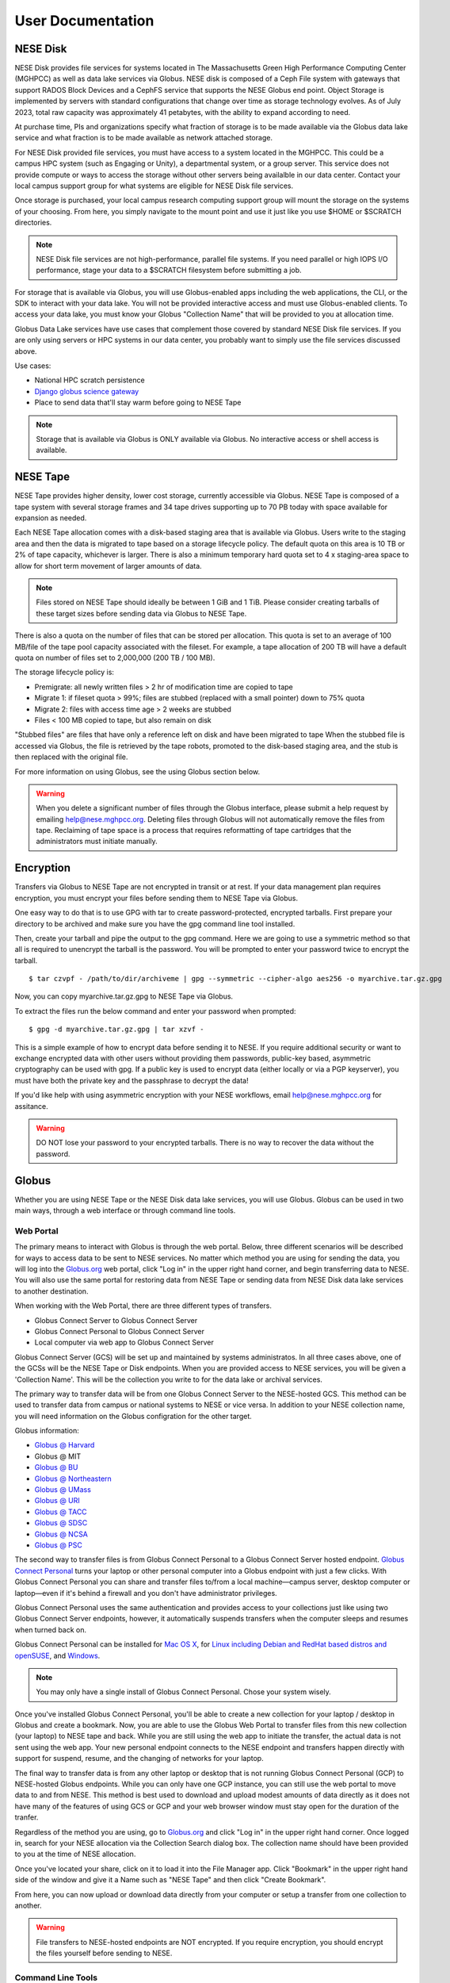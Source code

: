 User Documentation
==================

NESE Disk
---------

NESE Disk provides file services for systems located in The Massachusetts Green High Performance Computing
Center (MGHPCC) as well as data lake services via Globus. NESE disk is composed of a Ceph File system
with gateways that support RADOS Block Devices and a CephFS service that supports the NESE Globus
end point. Object Storage is implemented by servers with standard configurations that change over time
as storage technology evolves.  As of July 2023, total raw capacity was approximately 41 petabytes,
with the ability to expand according to need.


At purchase time, PIs and organizations specify
what fraction of storage is to be made available via the Globus data lake service and what fraction is
to be made available as network attached storage. 

For NESE Disk provided file services, you must have access to a system located in the MGHPCC.
This could be a campus HPC system (such as Engaging or Unity), a departmental system, or a group server.
This service does not provide compute or ways to access the storage without other servers being availalble 
in our data center. Contact your local campus support group for what systems are eligible for NESE Disk 
file services.

Once storage is purchased, your local campus research computing support group will mount the storage
on the systems of your choosing. From here, you simply navigate to the mount point and use it just
like you use $HOME or $SCRATCH directories. 

.. note::

	NESE Disk file services are not high-performance, parallel file systems. If you need parallel
	or high IOPS I/O performance, stage your data to a $SCRATCH filesystem before submitting a job.

For storage that is available via Globus, you will use Globus-enabled apps including the web applications,
the CLI, or the SDK to interact with your data lake. You will not be provided interactive access and must
use Globus-enabled clients. To access your data lake, you must know your Globus "Collection Name"
that will be provided to you at allocation time.

Globus Data Lake services have use cases that complement those covered by standard NESE Disk file services.
If you are only using servers or HPC systems in our data center, you probably want to simply use the file services
discussed above. 

Use cases:

- National HPC scratch persistence
- `Django globus science gateway <https://github.com/globus/django-globus-portal-framework>`_
- Place to send data that'll stay warm before going to NESE Tape

.. note::

        Storage that is available via Globus is ONLY available via Globus. No interactive access or shell
        access is available.




NESE Tape
---------

NESE Tape provides higher density, lower cost storage, currently accessible via Globus. NESE Tape
is composed of a tape system with several storage frames and 34 tape drives supporting up
to 70 PB today with space available for expansion as needed.

Each NESE Tape allocation comes with a disk-based staging area that is available via Globus.
Users write to the staging area and then the data is migrated to tape based on a storage 
lifecycle policy. The default quota on this area is 10 TB or 2% of tape capacity, whichever 
is larger. There is also a minimum temporary hard quota set to 4 x staging-area
space to allow for short term movement of larger amounts of data. 

.. note::

	Files stored on NESE Tape should ideally be between 1 GiB and 1 TiB. Please consider creating
	tarballs of these target sizes before sending data via Globus to NESE Tape. 

There is also a quota on the number of files that can be stored per allocation.
This quota is set to an average of 100 MB/file of the tape pool capacity 
associated with the fileset. For example, a tape allocation of 200 TB will have a 
default quota on number of files set to 2,000,000 (200 TB / 100 MB).

The storage lifecycle policy is:

* Premigrate: all newly written files > 2 hr of modification time are copied to tape
* Migrate 1: if fileset quota > 99%; files are stubbed (replaced with a small pointer) down to 75% quota
* Migrate 2: files with access time age > 2 weeks are stubbed
* Files < 100 MB copied to tape, but also remain on disk

"Stubbed files" are files that have only a reference left on disk and have been migrated to tape
When the stubbed file is accessed via Globus, the file is retrieved by the tape robots, promoted to the
disk-based staging area, and the stub is then replaced with the original file.

For more information on using Globus, see the using Globus section below.


.. warning::

	When you delete a significant number of files through the Globus interface, please submit a help request by emailing 
	`help@nese.mghpcc.org <mailto:help@nese.mghpcc.org>`_. Deleting files through Globus will not automatically 
	remove the files from tape. Reclaiming of tape space is a process that requires reformatting of tape cartridges that the administrators
	must initiate manually.

Encryption
----------

Transfers via Globus to NESE Tape are not encrypted in transit or at rest.
If your data management plan requires encryption, you must encrypt your files before sending
them to NESE Tape via Globus.

One easy way to do that is to use GPG with tar to create password-protected, encrypted tarballs.
First prepare your directory to be archived and make sure you have the gpg command line tool installed.

Then, create your tarball and pipe the output to the gpg command. Here we are going to use a 
symmetric method so that all is required to unencrypt the tarball is the password. 
You will be prompted to enter your password twice to encrypt the tarball. ::

	$ tar czvpf - /path/to/dir/archiveme | gpg --symmetric --cipher-algo aes256 -o myarchive.tar.gz.gpg

Now, you can copy myarchive.tar.gz.gpg to NESE Tape via Globus. 

To extract the files run the below command and enter your password when prompted: ::

	$ gpg -d myarchive.tar.gz.gpg | tar xzvf -

This is a simple example of how to encrypt data before sending it to NESE.
If you require additional security or want to exchange encrypted data with other users
without providing them passwords, public-key based, asymmetric cryptography can 
be used with gpg. If a public key is used to encrypt data (either locally or via a
PGP keyserver), you must have both the private key and the passphrase to decrypt
the data! 

If you'd like help with using asymmetric encryption with your NESE workflows,
email `help@nese.mghpcc.org <mailto:help@nese.mghpcc.org>`_ for assitance.
 

.. warning::

	DO NOT lose your password to your encrypted tarballs. There is no way to recover the
	data without the password.

Globus
------

Whether you are using NESE Tape or the NESE Disk data lake services, you will use Globus.
Globus can be used in two main ways, through a web interface or through command line tools.

Web Portal
""""""""""

The primary means to interact with Globus is through the web portal.
Below, three different scenarios will be described for ways to access data
to be sent to NESE services. No matter which method you are using for sending
the data, you will log into the `Globus.org <https://www.globus.org>`_ web portal,
click "Log in" in the upper right hand corner, and begin transferring 
data to NESE. You will also use the same portal for restoring data from
NESE Tape or sending data from NESE Disk data lake services to another destination. 

When working with the Web Portal, there are three different types of transfers.

* Globus Connect Server to Globus Connect Server
* Globus Connect Personal to Globus Connect Server
* Local computer via web app to Globus Connect Server

Globus Connect Server (GCS) will be set up and maintained by systems administratos.
In all three cases above, one of the GCSs will be the NESE Tape or Disk endpoints.
When you are provided access to NESE services, you will be given a 'Collection Name'. This will be
the collection you write to for the data lake or archival services. 

The primary way to transfer data will be from one Globus Connect Server to the NESE-hosted GCS.
This method can be used to transfer data from campus or national systems to NESE or vice versa.
In addition to your NESE collection name, you will need information on the Globus configration for
the other target.

Globus information:

* `Globus @ Harvard <https://docs.rc.fas.harvard.edu/kb/globus-file-transfer/>`_
* Globus @ MIT
* `Globus @ BU <https://www.bu.edu/tech/support/research/system-usage/transferring-files/another-institution/>`_
* `Globus @ Northeastern <https://rc-docs.northeastern.edu/en/latest/using-discovery/globus.html>`_
* `Globus @ UMass <https://docs.unity.rc.umass.edu/transfers/transfers.html>`_
* `Globus @ URI <https://docs.unity.uri.edu/managing-files/globus.html>`_
* `Globus @ TACC <https://frontera-portal.tacc.utexas.edu/guides/globus-data-transfer-guide/>`_
* `Globus @ SDSC <https://www.sdsc.edu/support/resource_docs.html>`_
* `Globus @ NCSA <https://wiki.ncsa.illinois.edu/display/Globus>`_
* `Globus @ PSC <https://www.psc.edu/resources/bridges-2/user-guide-2-2/>`_

The second way to transfer files is from Globus Connect Personal to a Globus Connect Server
hosted endpoint. `Globus Connect Personal <https://www.globus.org/globus-connect-personal>`_ turns your laptop
or other personal computer into a Globus endpoint with just a few clicks.
With Globus Connect Personal you can share and transfer files to/from
a local machine—campus server, desktop computer or laptop—even if it's behind a firewall and
you don't have administrator privileges.

Globus Connect Personal uses the same authentication and provides access to your collections just
like using two Globus Connect Server endpoints, however, it automatically suspends transfers when
the computer sleeps and resumes when turned back on. 

Globus Connect Personal can be installed for `Mac OS X <https://docs.globus.org/how-to/globus-connect-personal-mac/>`_, for `Linux including Debian and RedHat based distros and openSUSE <https://docs.globus.org/how-to/globus-connect-personal-linux/>`_, and `Windows <https://docs.globus.org/how-to/globus-connect-personal-windows/>`_.


.. note::

        You may only have a single install of Globus Connect Personal. Chose your system wisely.

Once you've installed Globus Connect Personal, you'll be able to create a new collection for your
laptop / desktop in Globus and create a bookmark. Now, you are able to use the Globus
Web Portal to transfer files from this new collection (your laptop) to NESE tape and back.
While you are still using the web app to initiate the transfer, the actual data is not sent using
the web app. Your new personal endpoint connects to the NESE endpoint and transfers happen
directly with support for suspend, resume, and the changing of networks for your laptop. 

The final way to transfer data is from any other laptop or desktop that is not running 
Globus Connect Personal (GCP) to NESE-hosted Globus endpoints. While you can only have one GCP
instance, you can still use the web portal to move data to and from NESE. This method
is best used to download and upload modest amounts of data directly as it does not have many
of the features of using GCS or GCP and your web browser window must stay open
for the duration of the tranfer.


Regardless of the method you are using, go to `Globus.org <https://www.globus.org>`_ and 
click "Log in" in the upper right hand corner.
Once logged in, search for your NESE allocation via the Collection Search dialog box. 
The collection name should have been provided to you at the time of NESE allocation.

Once you've located your share, click on it to load it into the File Manager app.
Click "Bookmark" in the upper right hand side of the window and give it a Name such as "NESE Tape"
and then click "Create Bookmark".

From here, you can now upload or download data directly from your computer or setup a transfer
from one collection to another.


.. warning::

        File transfers to NESE-hosted endpoints are NOT encrypted. If you require encryption,
        you should encrypt the files yourself before sending to NESE.

Command Line Tools 
""""""""""""""""""

In addition to the web portal, globus has a command line wrapper to their Python SDK.

* `How to Guide for the Globus CLI at Globus.org <https://docs.globus.org/cli/>`_

* `GitHub Globus CLI repository <https://github.com/globus/globus-cli>`_

Installing Globus CLI using pipx. ::

	$ python3 -m pip install --user pipx
	$ python3 -m pipx ensurepath
  	$ pipx install globus-cli

Alternatively, Globus can be installed using (mini)conda. ::

	$ conda create -c conda-forge -n gcli globus-cli
 	$ conda activate gcli


Once installed, you now need to authenticate with globus. ::

	$ globus login

By default, this will open up a web browser to globus.org and ask you to authenticate.
If you are on a remote HPC system, such as engaging, this can be done in an Open OnDemand remote
desktop.

Alternatively, you can specify an additional flag to generate a login URL. ::

	$ globus login --no-local-server

This will generate an oauth2 globus.org authentication URL. Copy this URL into a web browser on your
local laptop or desktop, authenticate as before, and in the browser you will be provided an 
authorization code. This code is valid for 10 minutes and must be copied and pasted back into the
terminal that ran the `globus login --no-local-server` command. 

Once completed, verify authentication. ::

	$ globus whoami

From here, you can follow the `Globus CLI QuickStart Guide <https://docs.globus.org/cli/quickstart/>`_.


In addition to the Globus CLI, there is a very powerful package, Archivetar, that is designed to be used with
large volumes of data, Globus, and hierarchical storage systems (such as the one used by NESE tape).

Archivetar:

* `Introduction <https://github.com/brockpalen/archivetar>`_
* `Installation <https://github.com/brockpalen/archivetar/blob/master/INSTALL.md>`_
* `Using Archivetar <https://github.com/brockpalen/archivetar/blob/master/USAGE.md>`_


Globus References
"""""""""""""""""

* Globus web interface: https://docs.globus.org/how-to/get-started/
* Create Globus Shared Collection: https://docs.globus.org/how-to/share-files/
* Globus command line interface (CLI): https://docs.globus.org/cli/
* Globus ID service https://www.globusid.org/
* Globus connect set up instruction is available at:
 * https://www.globus.org/globus-connect-personal
 * https://www.globus.org/globus-connect-server


